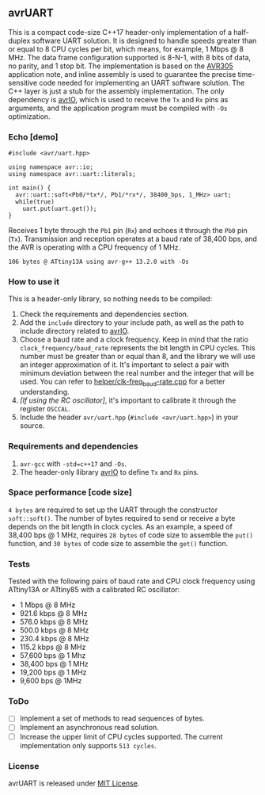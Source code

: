 ** avrUART
This is a compact code-size C++17 header-only implementation of a half-duplex software UART solution. It is designed to handle speeds greater than or equal to 8 CPU cycles per bit, which means, for example, 1 Mbps @ 8 MHz. The data frame configuration supported is 8-N-1, with 8 bits of data, no parity, and 1 stop bit. The implementation is based on the [[file:application_note/avr305.pdf][AVR305]] application note, and inline assembly is used to guarantee the precise time-sensitive code needed for implementing an UART software solution. The C++ layer is just a stub for the assembly implementation. The only dependency is [[https://github.com/ricardocosme/avrIO][avrIO]], which is used to receive the ~Tx~ and ~Rx~ pins as arguments, and the application program must be compiled with ~-Os~ optimization.

*** Echo [demo]
#+BEGIN_SRC C++
  #include <avr/uart.hpp>

  using namespace avr::io;
  using namespace avr::uart::literals;

  int main() {
    avr::uart::soft<Pb0/*tx*/, Pb1/*rx*/, 38400_bps, 1_MHz> uart;
    while(true)
      uart.put(uart.get());
  }
#+END_SRC

Receives 1 byte through the ~Pb1~ pin (~Rx~) and echoes it through the ~Pb0~ pin (~Tx~). Transmission and reception operates at a baud rate of 38,400 bps, and the AVR is operating with a CPU frequency of 1 MHz.

~106 bytes @ ATtiny13A using avr-g++ 13.2.0 with -Os~

*** How to use it
This is a header-only library, so nothing needs to be compiled:
1. Check the requirements and dependencies section.
2. Add the ~include~ directory to your include path, as well as the
   path to include directory related to [[https://github.com/ricardocosme/avrIO][avrIO]].
3. Choose a baud rate and a clock frequency. Keep in mind that the
   ratio ~clock_frequency/baud_rate~ represents the bit length in CPU
   cycles. This number must be greater than or equal than 8, and the
   library we will use an integer approximation of it. It's important
   to select a pair with minimum deviation between the real number and
   the integer that will be used. You can refer to
   [[file:helper/clk-freq_baud-rate.cpp][helper/clk-freq_baud-rate.cpp]] for a better understanding.
4. /[If using the RC oscillator]/, it's important to calibrate it
   through the register ~OSCCAL~.
5. Include the header ~avr/uart.hpp~ (~#include <avr/uart.hpp>~) in
   your source.

*** Requirements and dependencies
1. ~avr-gcc~ with ~-std=c++17~ and ~-Os~.
2. The header-only llibrary [[https://github.com/ricardocosme/avrIO][avrIO]] to define ~Tx~ and ~Rx~ pins.

*** Space performance [code size]
~4 bytes~ are required to set up the UART through the constructor ~soft::soft()~. The number of bytes required to send or receive a byte depends on the bit length in clock cycles. As an example, a speed of 38,400 bps @ 1 MHz, requires ~28 bytes~ of code size to assemble the ~put()~ function, and ~30 bytes~ of code size to assemble the ~get()~ function.

*** Tests
Tested with the following pairs of baud rate and CPU clock frequency using ATtiny13A or ATtiny85 with a calibrated RC oscillator:

- 1 Mbps @ 8 MHz 
- 921.6 kbps @ 8 MHz 
- 576.0 kbps @ 8 MHz
- 500.0 kbps @ 8 MHz
- 230.4 kbps @ 8 MHz
- 115.2 kbps @ 8 MHz
- 57,600 bps @ 1 Mhz
- 38,400 bps @ 1 MHz
- 19,200 bps @ 1 MHz
- 9,600 bps @ 1MHz

*** ToDo
- [ ] Implement a set of methods to read sequences of bytes.
- [ ] Implement an asynchronous read solution.
- [ ] Increase the upper limit of CPU cycles supported. The current implementation only supports ~513 cycles~.
   
*** License
avrUART is released under [[file:LICENSE][MIT License]].
